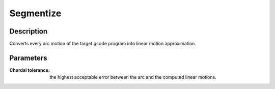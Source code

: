 Segmentize
##########

Description
===========

Converts every arc motion of the target gcode program into linear motion approximation.

Parameters
==========

:Chordal tolerance: the highest acceptable error between the arc and the computed linear motions.
